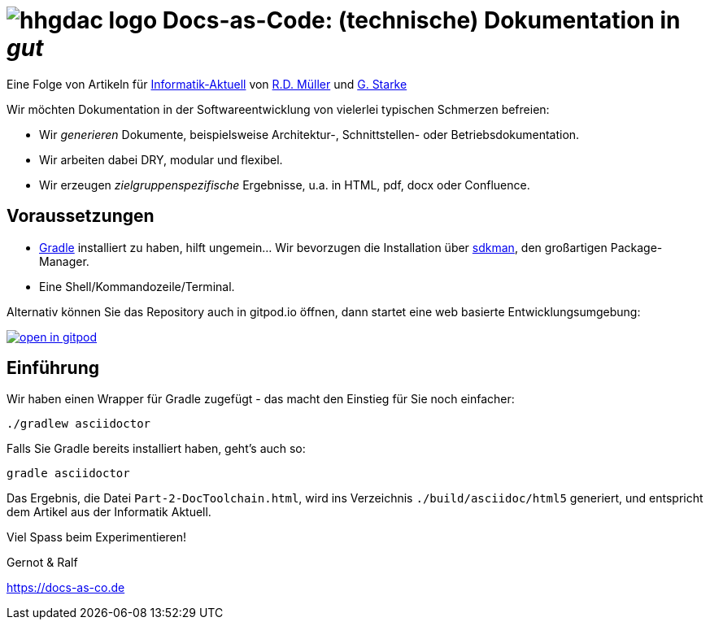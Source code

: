 :imagesdir: .

= image:src/docs/images/hhgdac-logo.png[] Docs-as-Code: (technische) Dokumentation in _gut_

[small]
--
Eine Folge von Artikeln für https://www.informatik-aktuell.de/[Informatik-Aktuell]
von https://rdmueller.github.io/[R.D. Müller] und https://gernotstarke.de[G. Starke]
--

Wir möchten Dokumentation in der Softwareentwicklung von vielerlei typischen Schmerzen befreien:

* Wir _generieren_ Dokumente, beispielsweise Architektur-, Schnittstellen- oder Betriebsdokumentation.

* Wir arbeiten dabei DRY, modular und flexibel.

* Wir erzeugen _zielgruppenspezifische_ Ergebnisse, u.a. in HTML, pdf, docx oder Confluence.


== Voraussetzungen

* https://gradle.org/install[Gradle] installiert zu haben, hilft ungemein... Wir bevorzugen die Installation über http://sdkman.io/[sdkman], den großartigen Package-Manager.
* Eine Shell/Kommandozeile/Terminal.

Alternativ können Sie das Repository auch in gitpod.io öffnen, dann startet eine web basierte Entwicklungsumgebung:

image:https://gitpod.io/button/open-in-gitpod.svg[link="https://gitpod.io#https://github.com/docToolchain/ia-artikel-folge-2", title="In Gitpod öffnen"]


== Einführung

Wir haben einen Wrapper für Gradle zugefügt - das macht den Einstieg für Sie noch einfacher:

    ./gradlew asciidoctor


Falls Sie Gradle bereits installiert haben, geht's auch so:

    gradle asciidoctor

Das Ergebnis, die Datei `Part-2-DocToolchain.html`, wird ins Verzeichnis
`./build/asciidoc/html5` generiert, und entspricht dem Artikel aus der Informatik Aktuell.


Viel Spass beim Experimentieren!

Gernot & Ralf

https://docs-as-co.de

